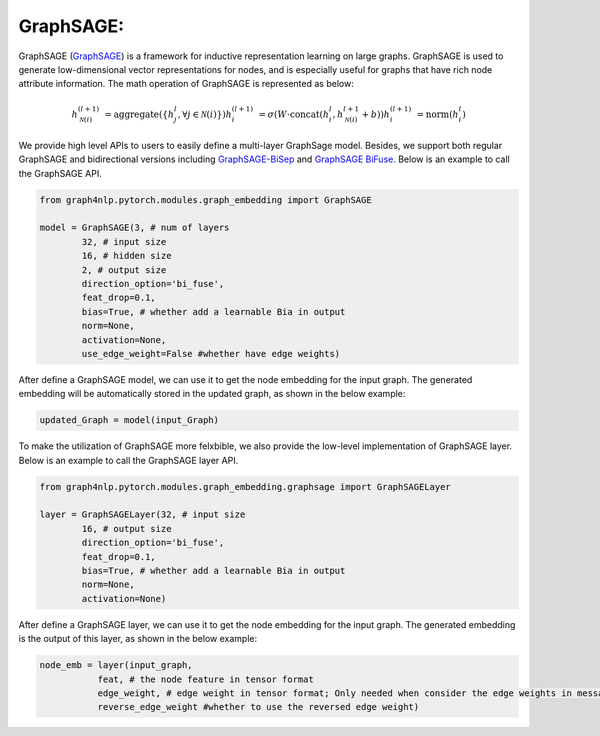 .. _guide-graphsage:

GraphSAGE:
===========


GraphSAGE (`GraphSAGE <https://arxiv.org/pdf/1706.02216.pdf>`__) is a framework for inductive representation learning on large graphs. GraphSAGE is used to generate low-dimensional vector representations for nodes, and is especially useful for graphs that have rich node attribute information. The math operation of GraphSAGE is represented as below:

.. math::
    h_{\mathcal{N}(i)}^{(l+1)} & = \mathrm{aggregate}
    \left(\{h_{j}^{l}, \forall j \in \mathcal{N}(i) \}\right)
    h_{i}^{(l+1)} & = \sigma \left(W \cdot \mathrm{concat}
    (h_{i}^{l}, h_{\mathcal{N}(i)}^{l+1} + b) \right)
    h_{i}^{(l+1)} & = \mathrm{norm}(h_{i}^{l})


We provide high level APIs to users to easily define a multi-layer GraphSage model. Besides, we support both
regular GraphSAGE and bidirectional versions including `GraphSAGE-BiSep <https://arxiv.org/abs/1808.07624>`__
and `GraphSAGE BiFuse <https://arxiv.org/abs/1908.04942>`__.
Below is an example to call the GraphSAGE API.

.. code-block:: python

    from graph4nlp.pytorch.modules.graph_embedding import GraphSAGE

    model = GraphSAGE(3, # num of layers
            32, # input size
            16, # hidden size
            2, # output size
            direction_option='bi_fuse',
            feat_drop=0.1,
            bias=True, # whether add a learnable Bia in output
            norm=None,
            activation=None,
            use_edge_weight=False #whether have edge weights)


After define a GraphSAGE model, we can use it to get the node embedding for the input graph. The generated embedding will be automatically stored in the updated graph, as shown in the below example:

.. code-block:: python
 
    updated_Graph = model(input_Graph)



To make the utilization of GraphSAGE more felxbible, we also provide the low-level implementation of GraphSAGE layer. Below is an example to call the GraphSAGE layer API.

.. code-block:: python

    from graph4nlp.pytorch.modules.graph_embedding.graphsage import GraphSAGELayer

    layer = GraphSAGELayer(32, # input size
            16, # output size
            direction_option='bi_fuse',
            feat_drop=0.1,
            bias=True, # whether add a learnable Bia in output
            norm=None,
            activation=None)



After define a GraphSAGE layer, we can use it to get the node embedding for the input graph. The generated embedding is the output of this layer, as shown in the below example:

.. code-block:: python

    node_emb = layer(input_graph, 
               feat, # the node feature in tensor format
               edge_weight, # edge weight in tensor format; Only needed when consider the edge weights in message passing
               reverse_edge_weight #whether to use the reversed edge weight)



